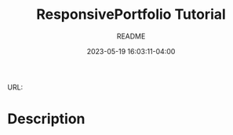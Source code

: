 #+TITLE:	ResponsivePortfolio Tutorial
#+SUBTITLE:	README
#+DATE:		2023-05-19 16:03:11-04:00
#+LASTMOD:  
#+OPTIONS:	toc:nil num:nil
#+STARTUP:	indent showeverything
#+CATEGORIES[]:	Tutorials
#+TAGS[]:	readme python

URL: 

* Description


